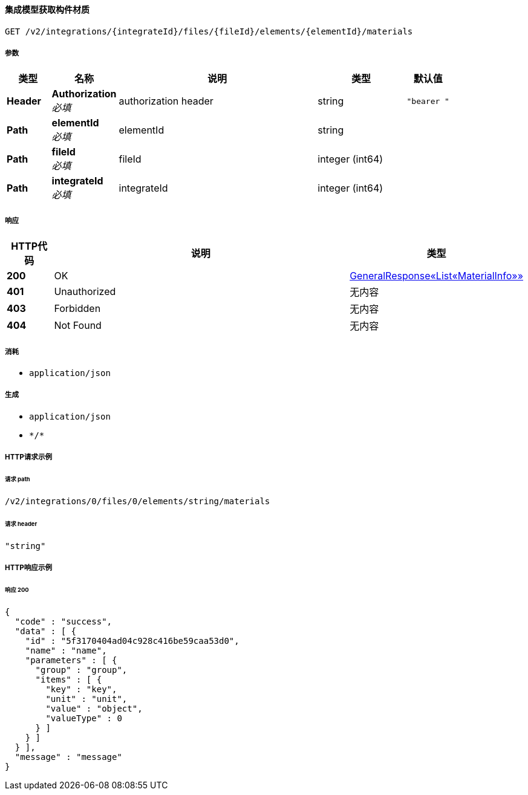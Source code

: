 
[[_getelementmaterialusingget_1]]
==== 集成模型获取构件材质
....
GET /v2/integrations/{integrateId}/files/{fileId}/elements/{elementId}/materials
....


===== 参数

[options="header", cols=".^2a,.^3a,.^9a,.^4a,.^2a"]
|===
|类型|名称|说明|类型|默认值
|**Header**|**Authorization** +
__必填__|authorization header|string|`"bearer "`
|**Path**|**elementId** +
__必填__|elementId|string|
|**Path**|**fileId** +
__必填__|fileId|integer (int64)|
|**Path**|**integrateId** +
__必填__|integrateId|integer (int64)|
|===


===== 响应

[options="header", cols=".^2a,.^14a,.^4a"]
|===
|HTTP代码|说明|类型
|**200**|OK|<<_0bb12676abfb558812ad4227ac76981a,GeneralResponse«List«MaterialInfo»»>>
|**401**|Unauthorized|无内容
|**403**|Forbidden|无内容
|**404**|Not Found|无内容
|===


===== 消耗

* `application/json`


===== 生成

* `application/json`
* `\*/*`


===== HTTP请求示例

====== 请求 path
----
/v2/integrations/0/files/0/elements/string/materials
----


====== 请求 header
[source,json]
----
"string"
----


===== HTTP响应示例

====== 响应 200
[source,json]
----
{
  "code" : "success",
  "data" : [ {
    "id" : "5f3170404ad04c928c416be59caa53d0",
    "name" : "name",
    "parameters" : [ {
      "group" : "group",
      "items" : [ {
        "key" : "key",
        "unit" : "unit",
        "value" : "object",
        "valueType" : 0
      } ]
    } ]
  } ],
  "message" : "message"
}
----



